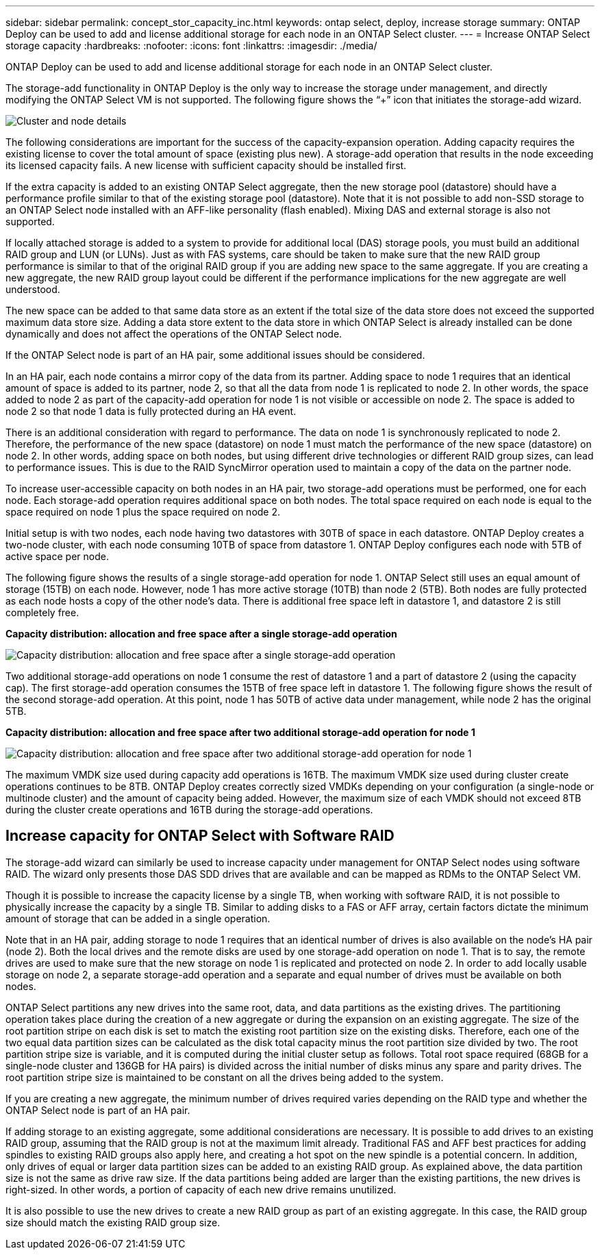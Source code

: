 ---
sidebar: sidebar
permalink: concept_stor_capacity_inc.html
keywords: ontap select, deploy, increase storage
summary: ONTAP Deploy can be used to add and license additional storage for each node in an ONTAP Select cluster.
---
= Increase ONTAP Select storage capacity
:hardbreaks:
:nofooter:
:icons: font
:linkattrs:
:imagesdir: ./media/

[.lead]
ONTAP Deploy can be used to add and license additional storage for each node in an ONTAP Select cluster.

The storage-add functionality in ONTAP Deploy is the only way to increase the storage under management, and directly modifying the ONTAP Select VM is not supported. The following figure shows the “+” icon that initiates the storage-add wizard.

image:ST_05.jpg[Cluster and node details]

The following considerations are important for the success of the capacity-expansion operation. Adding capacity requires the existing license to cover the total amount of space (existing plus new). A storage-add operation that results in the node exceeding its licensed capacity fails. A new license with sufficient capacity should be installed first.

If the extra capacity is added to an existing ONTAP Select aggregate, then the new storage pool (datastore) should have a performance profile similar to that of the existing storage pool (datastore). Note that it is not possible to add non-SSD storage to an ONTAP Select node installed with an AFF-like personality (flash enabled). Mixing DAS and external storage is also not supported.

If locally attached storage is added to a system to provide for additional local (DAS) storage pools, you must build an additional RAID group and LUN (or LUNs). Just as with FAS systems, care should be taken to make sure that the new RAID group performance is similar to that of the original RAID group if you are adding new space to the same aggregate. If you are creating a new aggregate, the new RAID group layout could be different if the performance implications for the new aggregate are well understood.

The new space can be added to that same data store as an extent if the total size of the data store does not exceed the supported maximum data store size. Adding a data store extent to the data store in which ONTAP Select is already installed can be done dynamically and does not affect the operations of the ONTAP Select node.

If the ONTAP Select node is part of an HA pair, some additional issues should be considered.

In an HA pair, each node contains a mirror copy of the data from its partner. Adding space to node 1 requires that an identical amount of space is added to its partner, node 2, so that all the data from node 1 is replicated to node 2. In other words, the space added to node 2 as part of the capacity-add operation for node 1 is not visible or accessible on node 2. The space is added to node 2 so that node 1 data is fully protected during an HA event.

There is an additional consideration with regard to performance. The data on node 1 is synchronously replicated to node 2. Therefore, the performance of the new space (datastore) on node 1 must match the performance of the new space (datastore) on node 2. In other words, adding space on both nodes, but using different drive technologies or different RAID group sizes, can lead to performance issues. This is due to the RAID SyncMirror operation used to maintain a copy of the data on the partner node.

To increase user-accessible capacity on both nodes in an HA pair, two storage-add operations must be performed, one for each node. Each storage-add operation requires additional space on both nodes. The total space required on each node is equal to the space required on node 1 plus the space required on node 2.

Initial setup is with two nodes, each node having two datastores with 30TB of space in each datastore. ONTAP Deploy creates a two-node cluster, with each node consuming 10TB of space from datastore 1. ONTAP Deploy configures each node with 5TB of active space per node.

The following figure shows the results of a single storage-add operation for node 1. ONTAP Select still uses an equal amount of storage (15TB) on each node. However, node 1 has more active storage (10TB) than node 2 (5TB). Both nodes are fully protected as each node hosts a copy of the other node’s data. There is additional free space left in datastore 1, and datastore 2 is still completely free.

*Capacity distribution: allocation and free space after a single storage-add operation*

image:ST_06.jpg[Capacity distribution: allocation and free space after a single storage-add operation]

Two additional storage-add operations on node 1 consume the rest of datastore 1 and a part of datastore 2 (using the capacity cap). The first storage-add operation consumes the 15TB of free space left in datastore 1. The following figure shows the result of the second storage-add operation. At this point, node 1 has 50TB of active data under management, while node 2 has the original 5TB.

*Capacity distribution: allocation and free space after two additional storage-add operation for node 1*

image:ST_07.jpg[Capacity distribution: allocation and free space after two additional storage-add operation for node 1]

The maximum VMDK size used during capacity add operations is 16TB. The maximum VMDK size used during cluster create operations continues to be 8TB. ONTAP Deploy creates correctly sized VMDKs depending on your configuration (a single-node or multinode cluster) and the amount of capacity being added. However, the maximum size of each VMDK should not exceed 8TB during the cluster create operations and 16TB during the storage-add operations.

== Increase capacity for ONTAP Select with Software RAID

The storage-add wizard can similarly be used to increase capacity under management for ONTAP Select nodes using software RAID. The wizard only presents those DAS SDD drives that are available and can be mapped as RDMs to the ONTAP Select VM.

Though it is possible to increase the capacity license by a single TB, when working with software RAID, it is not possible to physically increase the capacity by a single TB. Similar to adding disks to a FAS or AFF array, certain factors dictate the minimum amount of storage that can be added in a single operation.

Note that in an HA pair, adding storage to node 1 requires that an identical number of drives is also available on the node’s HA pair (node 2). Both the local drives and the remote disks are used by one storage-add operation on node 1. That is to say, the remote drives are used to make sure that the new storage on node 1 is replicated and protected on node 2. In order to add locally usable storage on node 2, a separate storage-add operation and a separate and equal number of drives must be available on both nodes.

ONTAP Select partitions any new drives into the same root, data, and data partitions as the existing drives. The partitioning operation takes place during the creation of a new aggregate or during the expansion on an existing aggregate. The size of the root partition stripe on each disk is set to match the existing root partition size on the existing disks. Therefore, each one of the two equal data partition sizes can be calculated as the disk total capacity minus the root partition size divided by two. The root partition stripe size is variable, and it is computed during the initial cluster setup as follows. Total root space required (68GB for a single-node cluster and 136GB for HA pairs) is divided across the initial number of disks minus any spare and parity drives. The root partition stripe size is maintained to be constant on all the drives being added to the system.

If you are creating a new aggregate, the minimum number of drives required varies depending on the RAID type and whether the ONTAP Select node is part of an HA pair.

If adding storage to an existing aggregate, some additional considerations are necessary. It is possible to add drives to an existing RAID group, assuming that the RAID group is not at the maximum limit already. Traditional FAS and AFF best practices for adding spindles to existing RAID groups also apply here, and creating a hot spot on the new spindle is a potential concern. In addition, only drives of equal or larger data partition sizes can be added to an existing RAID group. As explained above, the data partition size is not the same as drive raw size. If the data partitions being added are larger than the existing partitions, the new drives is right-sized. In other words, a portion of capacity of each new drive remains unutilized.

It is also possible to use the new drives to create a new RAID group as part of an existing aggregate. In this case, the RAID group size should match the existing RAID group size.

// 2023-09-29, ONTAPDOC-1204